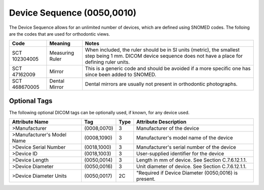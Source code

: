 Device Sequence (0050,0010)
===========================

The Device Sequence allows for an unlimited number of devices, which are defined
using SNOMED codes. The folloing are the codes that are used for orthodontic
views.

+---------------+-----------------+----------------------------------------------------------------------------------------+
|     Code      |     Meaning     |                                         Notes                                          |
+===============+=================+========================================================================================+
| SCT 102304005 | Measuring Ruler | When included, the ruler should be in SI units (metric), the smallest step being 1 mm. |
|               |                 | DICOM device sequence does not have a place for defining ruler units.                  |
+---------------+-----------------+----------------------------------------------------------------------------------------+
| SCT 47162009  | Mirror          | This is a generic code and should be avoided if a more specific one has since been     |
|               |                 | added to SNOMED.                                                                       |
+---------------+-----------------+----------------------------------------------------------------------------------------+
| SCT 468670005 | Dental Mirror   | Dental mirrors are usually not present in orthodontic photographs.                     |
+---------------+-----------------+----------------------------------------------------------------------------------------+

Optional Tags
-------------

The following optional DICOM tags can be optionally used, if known, for any device used.

+----------------------------+-------------+------+------------------------------------------------------+
|       Attribute Name       |     Tag     | Type |                Attribute Description                 |
+============================+=============+======+======================================================+
| >Manufacturer              | (0008,0070) | 3    | Manufacturer of the device                           |
+----------------------------+-------------+------+------------------------------------------------------+
| >Manufacturer's Model Name | (0008,1090) | 3    | Manufacturer's model name of the device              |
+----------------------------+-------------+------+------------------------------------------------------+
| >Device Serial Number      | (0018,1000) | 3    | Manufacturer's serial number of the device           |
+----------------------------+-------------+------+------------------------------------------------------+
| >Device ID                 | (0018,1003) | 3    | User-supplied identifier for the device              |
+----------------------------+-------------+------+------------------------------------------------------+
| >Device Length             | (0050,0014) | 3    | Length in mm of device. See Section C.7.6.12.1.1.    |
+----------------------------+-------------+------+------------------------------------------------------+
| >Device Diameter           | (0050,0016) | 3    | Unit diameter of device. See Section C.7.6.12.1.1.   |
+----------------------------+-------------+------+------------------------------------------------------+
| >Device Diameter Units     | (0050,0017) | 2C   | "Required if Device Diameter (0050,0016) is present. |
+----------------------------+-------------+------+------------------------------------------------------+
